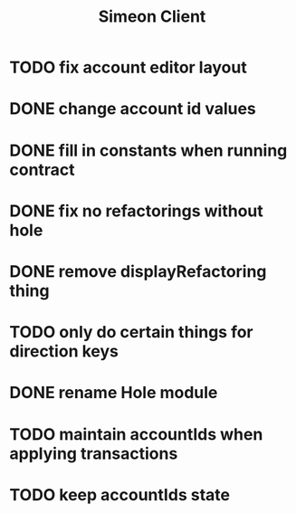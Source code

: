 #+TITLE: Simeon Client
* TODO fix account editor layout
* DONE change account id values
* DONE fill in constants when running contract
* DONE fix no refactorings without hole
* DONE remove displayRefactoring thing
* TODO only do certain things for direction keys
* DONE rename Hole module
* TODO maintain accountIds when applying transactions
* TODO keep accountIds state